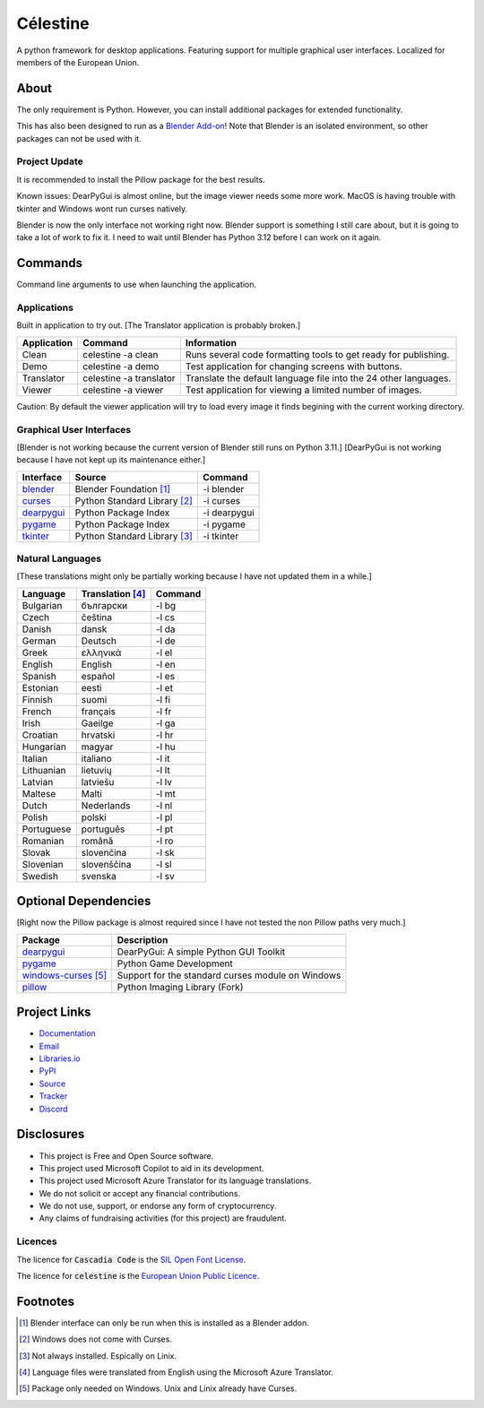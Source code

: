 Célestine
#########

.. image:: https://readthedocs.org/projects/celestine/badge/?version=latest
   :alt: Documentation Status
   :target: https://celestine.readthedocs.io/en/latest/?badge=latest
.. image:: https://img.shields.io/github/repo-size/cyanochroite/celestine
   :alt: GitHub repo size
   :target: https://github.com/cyanochroite/celestine
.. image:: https://img.shields.io/pypi/v/celestine
   :alt: PyPI - Version
   :target: https://pypi.org/project/celestine/
.. image:: https://img.shields.io/pypi/l/celestine
   :alt: PyPI - License
   :target: https://eupl.eu/
.. image:: https://img.shields.io/badge/calver-YYYY.MM.DD-22bfda.svg
   :alt: Calendar Versioning
   :target: https://calver.org/
.. image:: https://app.deepsource.com/gh/cyanochroite/celestine.svg/?label=active+issues&show_trend=false&token=1MUQkPi-6MM_PMqnaWrAJ6c7
   :alt: Deep Source
   :target: https://app.deepsource.com/gh/cyanochroite/celestine/
.. image:: https://sonarcloud.io/api/project_badges/measure?project=cyanochroite_celestine&metric=alert_status
   :alt: Quality Gate Status
   :target: https://sonarcloud.io/summary/new_code?id=cyanochroite_celestine


A python framework for desktop applications.
Featuring support for multiple graphical user interfaces.
Localized for members of the European Union.


About
*****

The only requirement is Python.
However, you can install additional packages for extended functionality.

This has also been designed to run as a `Blender Add-on`_!
Note that Blender is an isolated environment, so other packages can not be used with it.


Project Update
^^^^^^^^^^^^^^

It is recommended to install the Pillow package for the best results.

Known issues:
DearPyGui is almost online, but the image viewer needs some more work.
MacOS is having trouble with tkinter and Windows wont run curses natively.

Blender is now the only interface not working right now.
Blender support is something I still care about, but it is going to take a lot of work to fix it.
I need to wait until Blender has Python 3.12 before I can work on it again.


Commands
********

Command line arguments to use when launching the application.


Applications
^^^^^^^^^^^^

Built in application to try out.
[The Translator application is probably broken.]

+-------------+-------------------------+------------------------------------------------------------------+
| Application | Command                 | Information                                                      |
+=============+=========================+==================================================================+
| Clean       | celestine -a clean      | Runs several code formatting  tools to get ready for publishing. |
+-------------+-------------------------+------------------------------------------------------------------+
| Demo        | celestine -a demo       | Test application for changing screens with buttons.              |
+-------------+-------------------------+------------------------------------------------------------------+
| Translator  | celestine -a translator | Translate the default language file into the 24 other languages. |
+-------------+-------------------------+------------------------------------------------------------------+
| Viewer      | celestine -a viewer     | Test application for viewing a limited number of images.         |
+-------------+-------------------------+------------------------------------------------------------------+

Caution: By default the viewer application will try to load every image it finds begining with the current working directory.


Graphical User Interfaces
^^^^^^^^^^^^^^^^^^^^^^^^^

[Blender is not working because the current version of Blender still runs on Python 3.11.]
[DearPyGui is not working because I have not kept up its maintenance either.]

+--------------+------------------------------+--------------+
| Interface    | Source                       | Command      |
+==============+==============================+==============+
| `blender`_   | Blender Foundation [1]_      | -i blender   |
+--------------+------------------------------+--------------+
| `curses`_    | Python Standard Library [2]_ | -i curses    |
+--------------+------------------------------+--------------+
| `dearpygui`_ | Python Package Index         | -i dearpygui |
+--------------+------------------------------+--------------+
| `pygame`_    | Python Package Index         | -i pygame    |
+--------------+------------------------------+--------------+
| `tkinter`_   | Python Standard Library [3]_ | -i tkinter   |
+--------------+------------------------------+--------------+


Natural Languages
^^^^^^^^^^^^^^^^^

[These translations might only be partially working because I have not updated them in a while.]

+------------+------------------+---------+
| Language   | Translation [4]_ | Command |
+============+==================+=========+
| Bulgarian  | български        | -l bg   |
+------------+------------------+---------+
| Czech      | čeština          | -l cs   |
+------------+------------------+---------+
| Danish     | dansk            | -l da   |
+------------+------------------+---------+
| German     | Deutsch          | -l de   |
+------------+------------------+---------+
| Greek      | ελληνικά         | -l el   |
+------------+------------------+---------+
| English    | English          | -l en   |
+------------+------------------+---------+
| Spanish    | español          | -l es   |
+------------+------------------+---------+
| Estonian   | eesti            | -l et   |
+------------+------------------+---------+
| Finnish    | suomi            | -l fi   |
+------------+------------------+---------+
| French     | français         | -l fr   |
+------------+------------------+---------+
| Irish      | Gaeilge          | -l ga   |
+------------+------------------+---------+
| Croatian   | hrvatski         | -l hr   |
+------------+------------------+---------+
| Hungarian  | magyar           | -l hu   |
+------------+------------------+---------+
| Italian    | italiano         | -l it   |
+------------+------------------+---------+
| Lithuanian | lietuvių         | -l lt   |
+------------+------------------+---------+
| Latvian    | latviešu         | -l lv   |
+------------+------------------+---------+
| Maltese    | Malti            | -l mt   |
+------------+------------------+---------+
| Dutch      | Nederlands       | -l nl   |
+------------+------------------+---------+
| Polish     | polski           | -l pl   |
+------------+------------------+---------+
| Portuguese | português        | -l pt   |
+------------+------------------+---------+
| Romanian   | română           | -l ro   |
+------------+------------------+---------+
| Slovak     | slovenčina       | -l sk   |
+------------+------------------+---------+
| Slovenian  | slovenščina      | -l sl   |
+------------+------------------+---------+
| Swedish    | svenska          | -l sv   |
+------------+------------------+---------+


Optional Dependencies
*********************

[Right now the Pillow package is almost required since I have not tested the non Pillow paths very much.]

+------------------------+---------------------------------------------------+
| Package                | Description                                       |
+========================+===================================================+
| `dearpygui`_           | DearPyGui: A simple Python GUI Toolkit            |
+------------------------+---------------------------------------------------+
| `pygame`_              | Python Game Development                           |
+------------------------+---------------------------------------------------+
| `windows-curses`_ [5]_ | Support for the standard curses module on Windows |
+------------------------+---------------------------------------------------+
| `pillow`_              | Python Imaging Library (Fork)                     |
+------------------------+---------------------------------------------------+


Project Links
*************

* `Documentation <https://celestine.readthedocs.io/>`_
* `Email <celestine@cyanochroite.com>`_
* `Libraries.io <https://libraries.io/pypi/celestine>`_
* `PyPI <https://pypi.org/project/celestine/>`_
* `Source <https://github.com/cyanochroite/celestine>`_
* `Tracker <https://github.com/cyanochroite/celestine/issues>`_
* `Discord <https://discord.gg/aNmDWPXd7B>`_


Disclosures
***********

* This project is Free and Open Source software.
* This project used Microsoft Copilot to aid in its development.
* This project used Microsoft Azure Translator for its language translations.
* We do not solicit or accept any financial contributions.
* We do not use, support, or endorse any form of cryptocurrency.
* Any claims of fundraising activities (for this project) are fraudulent.


Licences
^^^^^^^^

The licence for :code:`Cascadia Code` is the
`SIL Open Font License <https://scripts.sil.org/OFL>`_.

The licence for :code:`celestine` is the
`European Union Public Licence <https://eupl.eu/>`_.


Footnotes
*********

.. [1] Blender interface can only be run when this is installed as a Blender addon.
.. [2] Windows does not come with Curses.
.. [3] Not always installed. Espically on Linix.
.. [4] Language files were translated from English using the Microsoft Azure Translator.
.. [5] Package only needed on Windows. Unix and Linix already have Curses.


.. _`dearpygui`: https://pypi.org/project/dearpygui/
.. _`pillow`: https://pypi.org/project/Pillow/
.. _`pygame`: https://pypi.org/project/pygame/
.. _`windows-curses`: https://pypi.org/project/windows-curses/

.. _`curses`: https://docs.python.org/3/library/curses.html
.. _`tkinter`: https://docs.python.org/3/library/tk.html

.. _`blender`: https://www.blender.org/
.. _`Blender Add-on`: https://docs.blender.org/manual/en/latest/editors/preferences/addons.html

